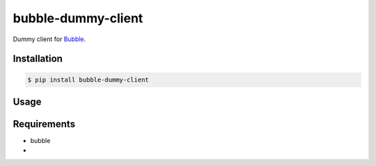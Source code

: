 bubble-dummy-client
===================

Dummy client for `Bubble <http://bubble.realopenit.nl>`_.


Installation
------------

.. code-block:: bash

    $ pip install bubble-dummy-client


Usage
-----

.. code-block:: bash


Requirements
------------

- bubble
- 


